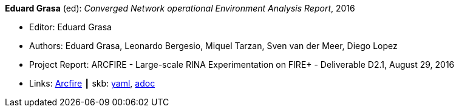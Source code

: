 //
// This file was generated by SKB-Dashboard, task 'lib-yaml2src'
// - on Wednesday November  7 at 08:42:48
// - skb-dashboard: https://www.github.com/vdmeer/skb-dashboard
//

*Eduard Grasa* (ed): _Converged Network operational Environment Analysis Report_, 2016

* Editor: Eduard Grasa
* Authors: Eduard Grasa, Leonardo Bergesio, Miquel Tarzan, Sven van der Meer, Diego Lopez
* Project Report: ARCFIRE - Large-scale RINA Experimentation on FIRE+ - Deliverable D2.1, August 29, 2016
* Links:
      link:http://ict-arcfire.eu/index.php/research/deliverables/[Arcfire]
    ┃ skb:
        https://github.com/vdmeer/skb/tree/master/data/library/report/project/arcfire/arcfire-d21-2016.yaml[yaml],
        https://github.com/vdmeer/skb/tree/master/data/library/report/project/arcfire/arcfire-d21-2016.adoc[adoc]

